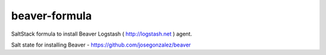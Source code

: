 beaver-formula
==============

SaltStack formula to install Beaver Logstash ( http://logstash.net ) agent.

Salt state for installing Beaver - https://github.com/josegonzalez/beaver

